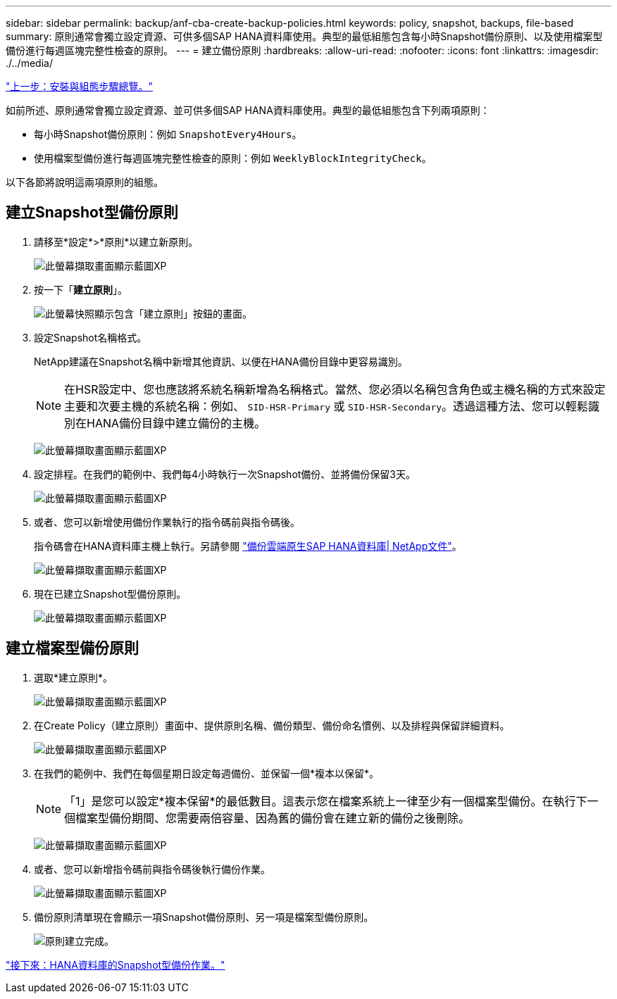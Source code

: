 ---
sidebar: sidebar 
permalink: backup/anf-cba-create-backup-policies.html 
keywords: policy, snapshot, backups, file-based 
summary: 原則通常會獨立設定資源、可供多個SAP HANA資料庫使用。典型的最低組態包含每小時Snapshot備份原則、以及使用檔案型備份進行每週區塊完整性檢查的原則。 
---
= 建立備份原則
:hardbreaks:
:allow-uri-read: 
:nofooter: 
:icons: font
:linkattrs: 
:imagesdir: ./../media/


link:anf-cba-overview-of-installation-and-configuration-steps.html["上一步：安裝與組態步驟總覽。"]

[role="lead"]
如前所述、原則通常會獨立設定資源、並可供多個SAP HANA資料庫使用。典型的最低組態包含下列兩項原則：

* 每小時Snapshot備份原則：例如 `SnapshotEvery4Hours`。
* 使用檔案型備份進行每週區塊完整性檢查的原則：例如 `WeeklyBlockIntegrityCheck`。


以下各節將說明這兩項原則的組態。



== 建立Snapshot型備份原則

. 請移至*設定*>*原則*以建立新原則。
+
image:anf-cba-image25.png["此螢幕擷取畫面顯示藍圖XP "]

. 按一下「*建立原則*」。
+
image:anf-cba-image26.png["此螢幕快照顯示包含「建立原則」按鈕的畫面。"]

. 設定Snapshot名稱格式。
+
NetApp建議在Snapshot名稱中新增其他資訊、以便在HANA備份目錄中更容易識別。

+

NOTE: 在HSR設定中、您也應該將系統名稱新增為名稱格式。當然、您必須以名稱包含角色或主機名稱的方式來設定主要和次要主機的系統名稱：例如、 `SID-HSR-Primary` 或 `SID-HSR-Secondary`。透過這種方法、您可以輕鬆識別在HANA備份目錄中建立備份的主機。

+
image:anf-cba-image27.png["此螢幕擷取畫面顯示藍圖XP "]

. 設定排程。在我們的範例中、我們每4小時執行一次Snapshot備份、並將備份保留3天。
+
image:anf-cba-image28.png["此螢幕擷取畫面顯示藍圖XP "]

. 或者、您可以新增使用備份作業執行的指令碼前與指令碼後。
+
指令碼會在HANA資料庫主機上執行。另請參閱 https://docs.netapp.com/us-en/cloud-manager-backup-restore/task-backup-cloud-native-sap-hana-data.html["備份雲端原生SAP HANA資料庫| NetApp文件"^]。

+
image:anf-cba-image29.png["此螢幕擷取畫面顯示藍圖XP "]

. 現在已建立Snapshot型備份原則。
+
image:anf-cba-image30.png["此螢幕擷取畫面顯示藍圖XP "]





== 建立檔案型備份原則

. 選取*建立原則*。
+
image:anf-cba-image31.png["此螢幕擷取畫面顯示藍圖XP "]

. 在Create Policy（建立原則）畫面中、提供原則名稱、備份類型、備份命名慣例、以及排程與保留詳細資料。
+
image:anf-cba-image32.png["此螢幕擷取畫面顯示藍圖XP "]

. 在我們的範例中、我們在每個星期日設定每週備份、並保留一個*複本以保留*。
+

NOTE: 「1」是您可以設定*複本保留*的最低數目。這表示您在檔案系統上一律至少有一個檔案型備份。在執行下一個檔案型備份期間、您需要兩倍容量、因為舊的備份會在建立新的備份之後刪除。

+
image:anf-cba-image33.png["此螢幕擷取畫面顯示藍圖XP "]

. 或者、您可以新增指令碼前與指令碼後執行備份作業。
+
image:anf-cba-image34.png["此螢幕擷取畫面顯示藍圖XP "]

. 備份原則清單現在會顯示一項Snapshot備份原則、另一項是檔案型備份原則。
+
image:anf-cba-image35.png["原則建立完成。"]



link:anf-cba-snapshot-based-backup-operations-of-the-hana-database.html["接下來：HANA資料庫的Snapshot型備份作業。"]
